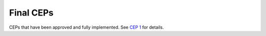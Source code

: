 .. vale off

Final CEPs
==========

CEPs that have been approved and fully implemented.
See `CEP 1 <../final/0001-cep-process.rst>`_ for details.
